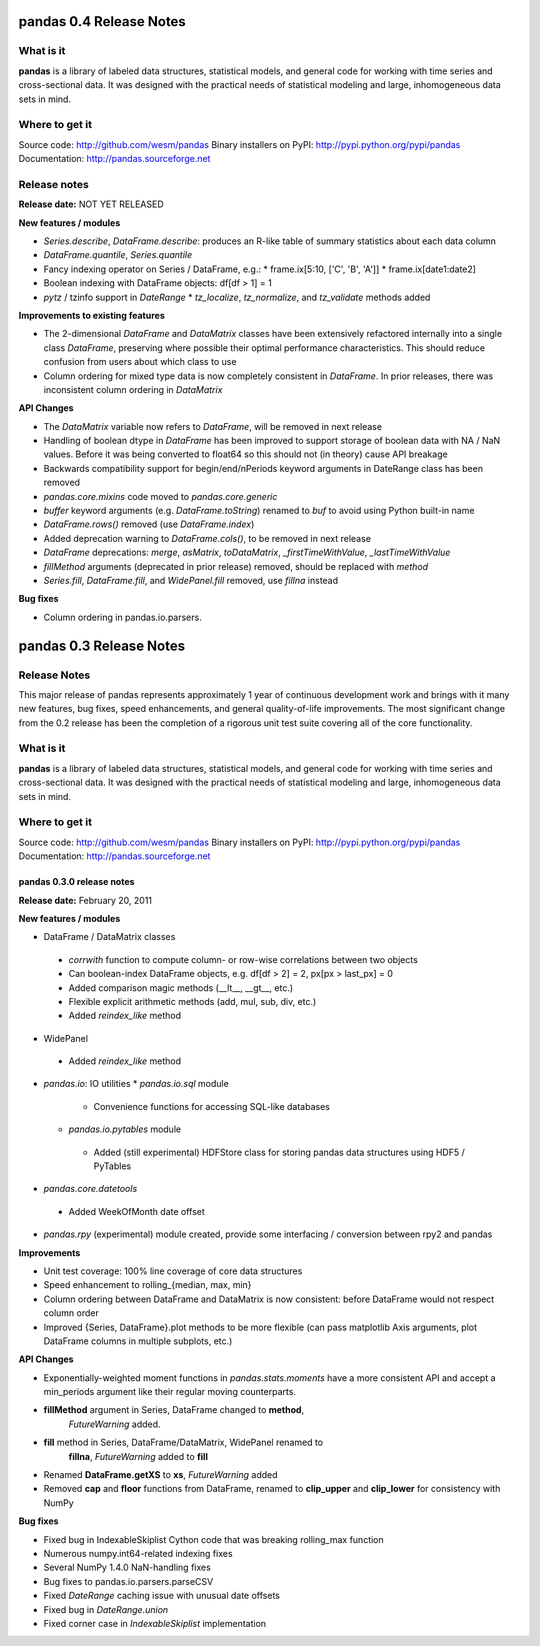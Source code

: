 
************************
pandas 0.4 Release Notes
************************

==========
What is it
==========

**pandas** is a library of labeled data structures, statistical models, and
general code for working with time series and cross-sectional data. It was
designed with the practical needs of statistical modeling and large,
inhomogeneous data sets in mind.

===============
Where to get it
===============

Source code: http://github.com/wesm/pandas
Binary installers on PyPI: http://pypi.python.org/pypi/pandas
Documentation: http://pandas.sourceforge.net

=============
Release notes
=============

**Release date:** NOT YET RELEASED

**New features / modules**

* `Series.describe`, `DataFrame.describe`: produces an R-like table of summary
  statistics about each data column
* `DataFrame.quantile`, `Series.quantile`
* Fancy indexing operator on Series / DataFrame, e.g.:
  * frame.ix[5:10, ['C', 'B', 'A']]
  * frame.ix[date1:date2]
* Boolean indexing with DataFrame objects: df[df > 1] = 1
* `pytz` / tzinfo support in `DateRange`
  * `tz_localize`, `tz_normalize`, and `tz_validate` methods added

**Improvements to existing features**

* The 2-dimensional `DataFrame` and `DataMatrix` classes have been extensively
  refactored internally into a single class `DataFrame`, preserving where
  possible their optimal performance characteristics. This should reduce
  confusion from users about which class to use
* Column ordering for mixed type data is now completely consistent in
  `DataFrame`. In prior releases, there was inconsistent column ordering in
  `DataMatrix`

**API Changes**

* The `DataMatrix` variable now refers to `DataFrame`, will be removed in next
  release
* Handling of boolean dtype in `DataFrame` has been improved to support storage
  of boolean data with NA / NaN values. Before it was being converted to float64
  so this should not (in theory) cause API breakage
* Backwards compatibility support for begin/end/nPeriods keyword arguments in
  DateRange class has been removed
* `pandas.core.mixins` code moved to `pandas.core.generic`
* `buffer` keyword arguments (e.g. `DataFrame.toString`) renamed to `buf` to
  avoid using Python built-in name
* `DataFrame.rows()` removed (use `DataFrame.index`)
* Added deprecation warning to `DataFrame.cols()`, to be removed in next release
* `DataFrame` deprecations: `merge`, `asMatrix`, `toDataMatrix`,
  `_firstTimeWithValue`, `_lastTimeWithValue`
* `fillMethod` arguments (deprecated in prior release) removed, should be
  replaced with `method`
* `Series.fill`, `DataFrame.fill`, and `WidePanel.fill` removed, use `fillna`
  instead

**Bug fixes**

* Column ordering in pandas.io.parsers.

************************
pandas 0.3 Release Notes
************************

=============
Release Notes
=============

This major release of pandas represents approximately 1 year of continuous
development work and brings with it many new features, bug fixes, speed
enhancements, and general quality-of-life improvements. The most significant
change from the 0.2 release has been the completion of a rigorous unit test
suite covering all of the core functionality.

==========
What is it
==========

**pandas** is a library of labeled data structures, statistical models, and
general code for working with time series and cross-sectional data. It was
designed with the practical needs of statistical modeling and large,
inhomogeneous data sets in mind.

===============
Where to get it
===============

Source code: http://github.com/wesm/pandas
Binary installers on PyPI: http://pypi.python.org/pypi/pandas
Documentation: http://pandas.sourceforge.net

pandas 0.3.0 release notes
==========================

**Release date:** February 20, 2011

**New features / modules**

* DataFrame / DataMatrix classes
 * `corrwith` function to compute column- or row-wise correlations between two
   objects
 * Can boolean-index DataFrame objects, e.g. df[df > 2] = 2, px[px > last_px] = 0
 * Added comparison magic methods (__lt__, __gt__, etc.)
 * Flexible explicit arithmetic methods (add, mul, sub, div, etc.)
 * Added `reindex_like` method

* WidePanel
 * Added `reindex_like` method

* `pandas.io`: IO utilities
  * `pandas.io.sql` module
   * Convenience functions for accessing SQL-like databases
  * `pandas.io.pytables` module
   * Added (still experimental) HDFStore class for storing pandas data
     structures using HDF5 / PyTables

* `pandas.core.datetools`
 * Added WeekOfMonth date offset

* `pandas.rpy` (experimental) module created, provide some interfacing /
  conversion between rpy2 and pandas

**Improvements**

* Unit test coverage: 100% line coverage of core data structures
* Speed enhancement to rolling_{median, max, min}
* Column ordering between DataFrame and DataMatrix is now consistent: before
  DataFrame would not respect column order
* Improved {Series, DataFrame}.plot methods to be more flexible (can pass
  matplotlib Axis arguments, plot DataFrame columns in multiple subplots, etc.)

**API Changes**

* Exponentially-weighted moment functions in `pandas.stats.moments`
  have a more consistent API and accept a min_periods argument like
  their regular moving counterparts.
* **fillMethod** argument in Series, DataFrame changed to **method**,
    `FutureWarning` added.
* **fill** method in Series, DataFrame/DataMatrix, WidePanel renamed to
    **fillna**, `FutureWarning` added to **fill**
* Renamed **DataFrame.getXS** to **xs**, `FutureWarning` added
* Removed **cap** and **floor** functions from DataFrame, renamed to
  **clip_upper** and **clip_lower** for consistency with NumPy

**Bug fixes**

* Fixed bug in IndexableSkiplist Cython code that was breaking
  rolling_max function
* Numerous numpy.int64-related indexing fixes
* Several NumPy 1.4.0 NaN-handling fixes
* Bug fixes to pandas.io.parsers.parseCSV
* Fixed `DateRange` caching issue with unusual date offsets
* Fixed bug in `DateRange.union`
* Fixed corner case in `IndexableSkiplist` implementation
